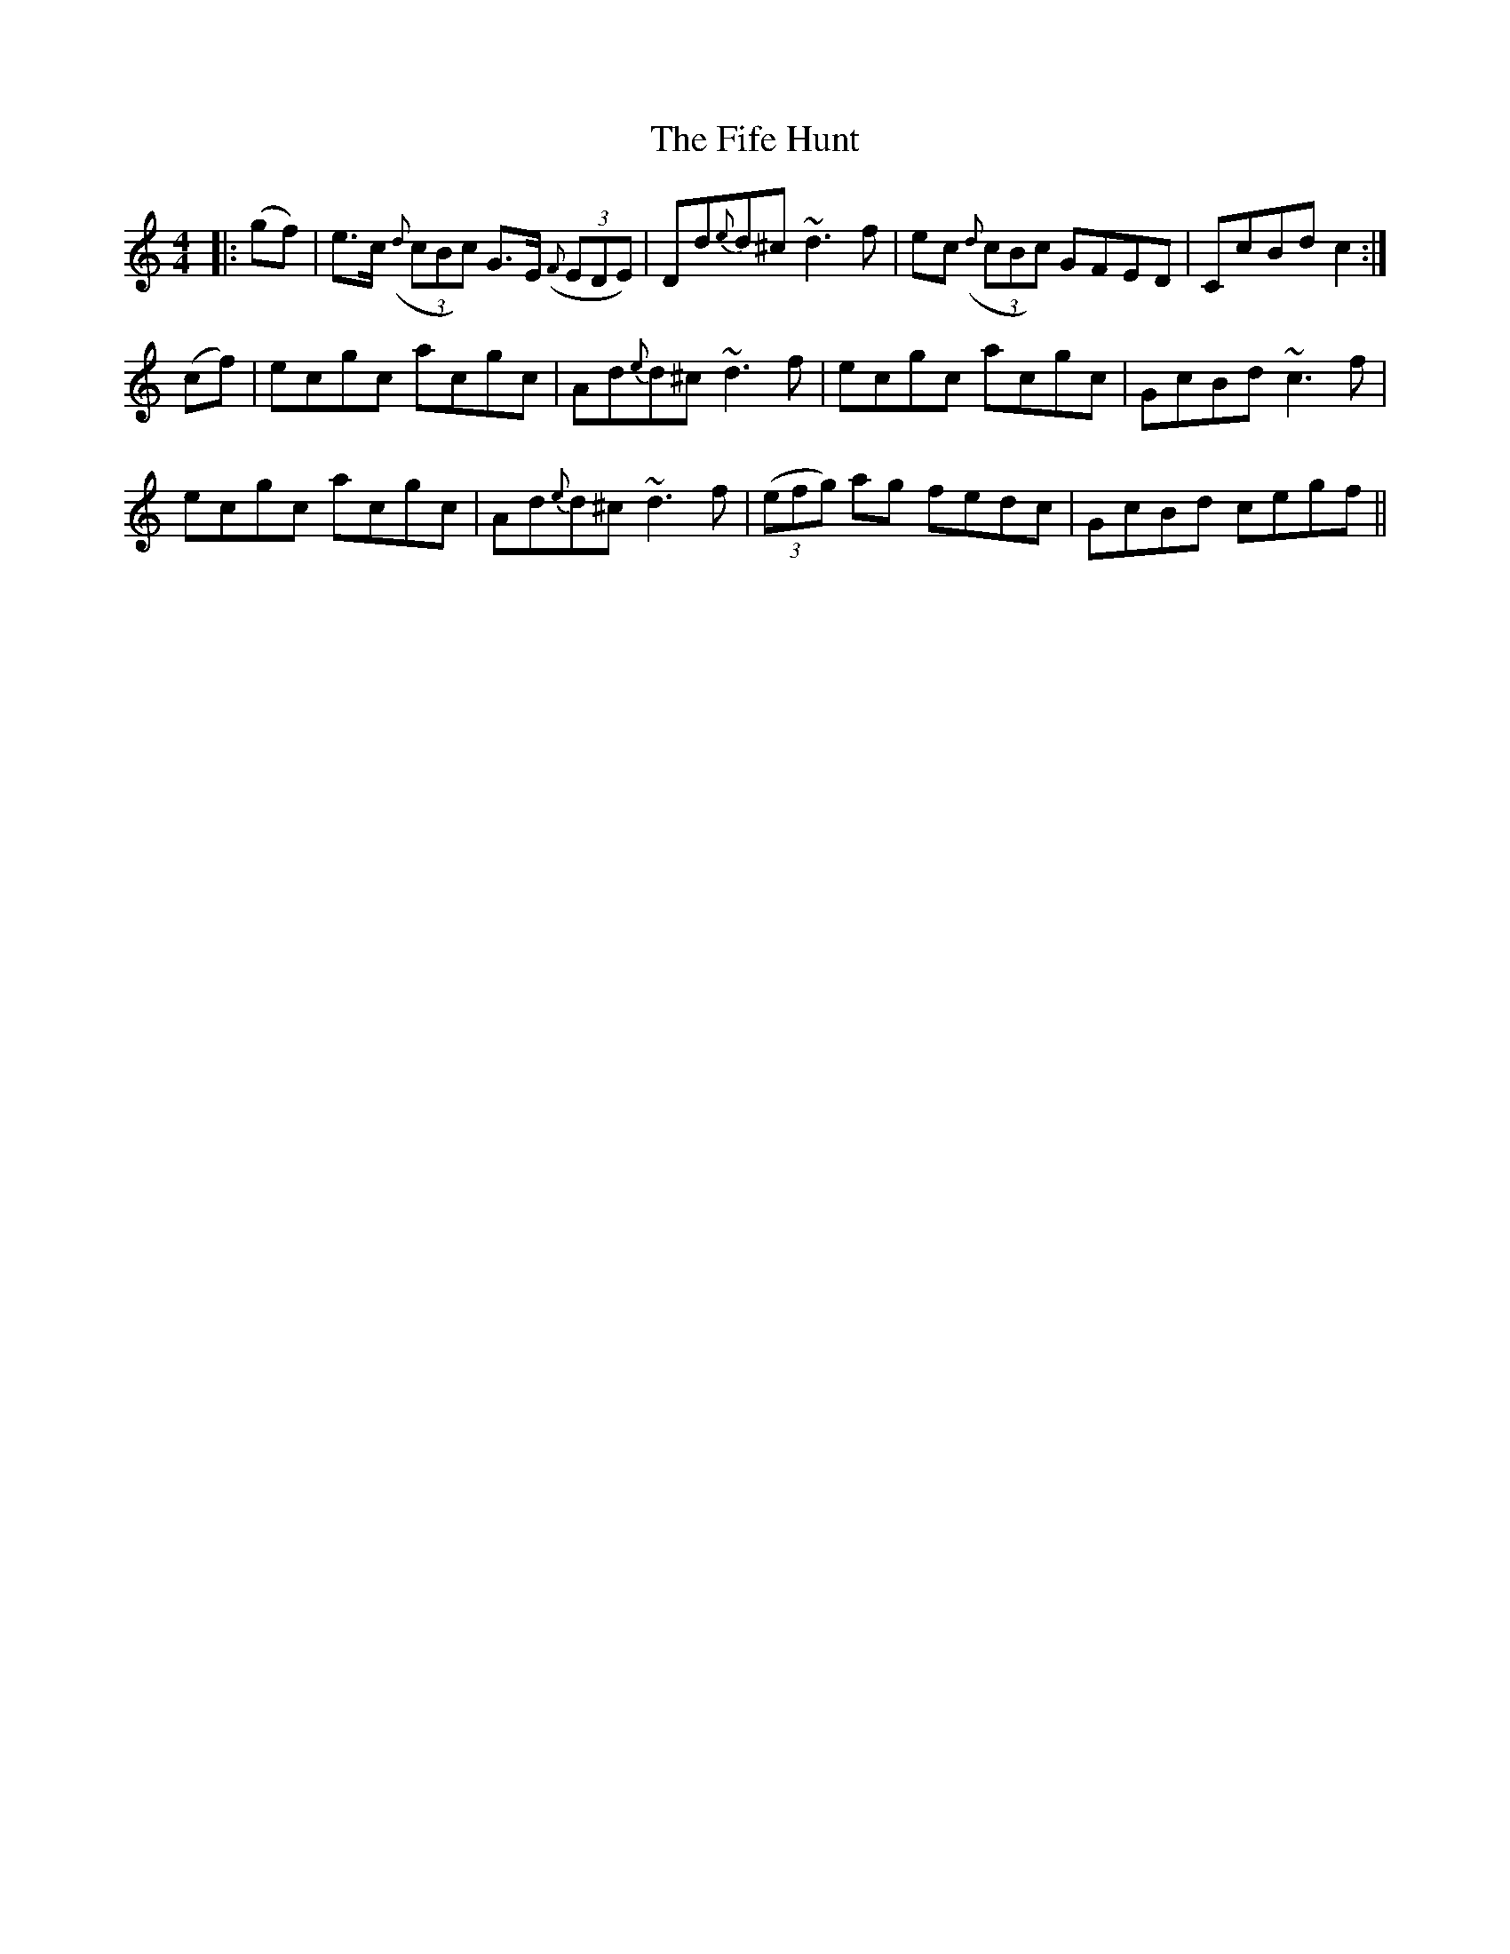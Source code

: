X: 12992
T: Fife Hunt, The
R: reel
M: 4/4
K: Cmajor
|:(gf)|e3/2c/ ((3{d}cBc) G3/2E/ ((3{F}EDE)|Dd{e}d^c ~d3f|ec ((3{d}cBc) GFED|CcBd c2:|
(cf)|ecgc acgc|Ad{e}d^c ~d3f|ecgc acgc|GcBd~c3f|
ecgc acgc|Ad{e}d^c ~d3f|(3(efg) ag fedc|GcBd cegf||

